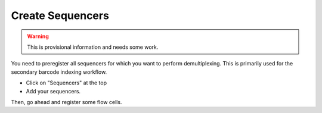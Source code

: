 =================
Create Sequencers
=================

.. warning::

   This is provisional information and needs some work.

You need to preregister all sequencers for which you want to perform demultiplexing.
This is primarily used for the secondary barcode indexing workflow.

- Click on "Sequencers" at the top
- Add your sequencers.

Then, go ahead and register some flow cells.
